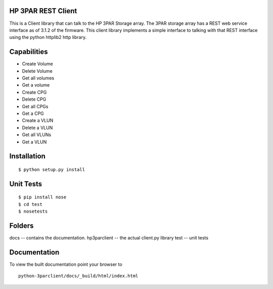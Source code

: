 HP 3PAR REST Client
===================
This is a Client library that can talk to the HP 3PAR Storage array.  The 3PAR
storage array has a REST web service interface as of 3.1.2 of the firmware.
This client library implements a simple interface to talking with that REST
interface using the python httplib2 http library.

Capabilities
============
* Create Volume
* Delete Volume
* Get all volumes
* Get a volume

* Create CPG
* Delete CPG
* Get all CPGs
* Get a CPG

* Create a VLUN
* Delete a VLUN
* Get all VLUNs
* Get a VLUN


Installation
============

::

 $ python setup.py install


Unit Tests
==========

::

 $ pip install nose
 $ cd test
 $ nosetests


Folders
=======
docs -- contains the documentation.
hp3parclient -- the actual client.py library
test -- unit tests


Documentation
=============

To view the built documentation point your browser to

::

  python-3parclient/docs/_build/html/index.html



